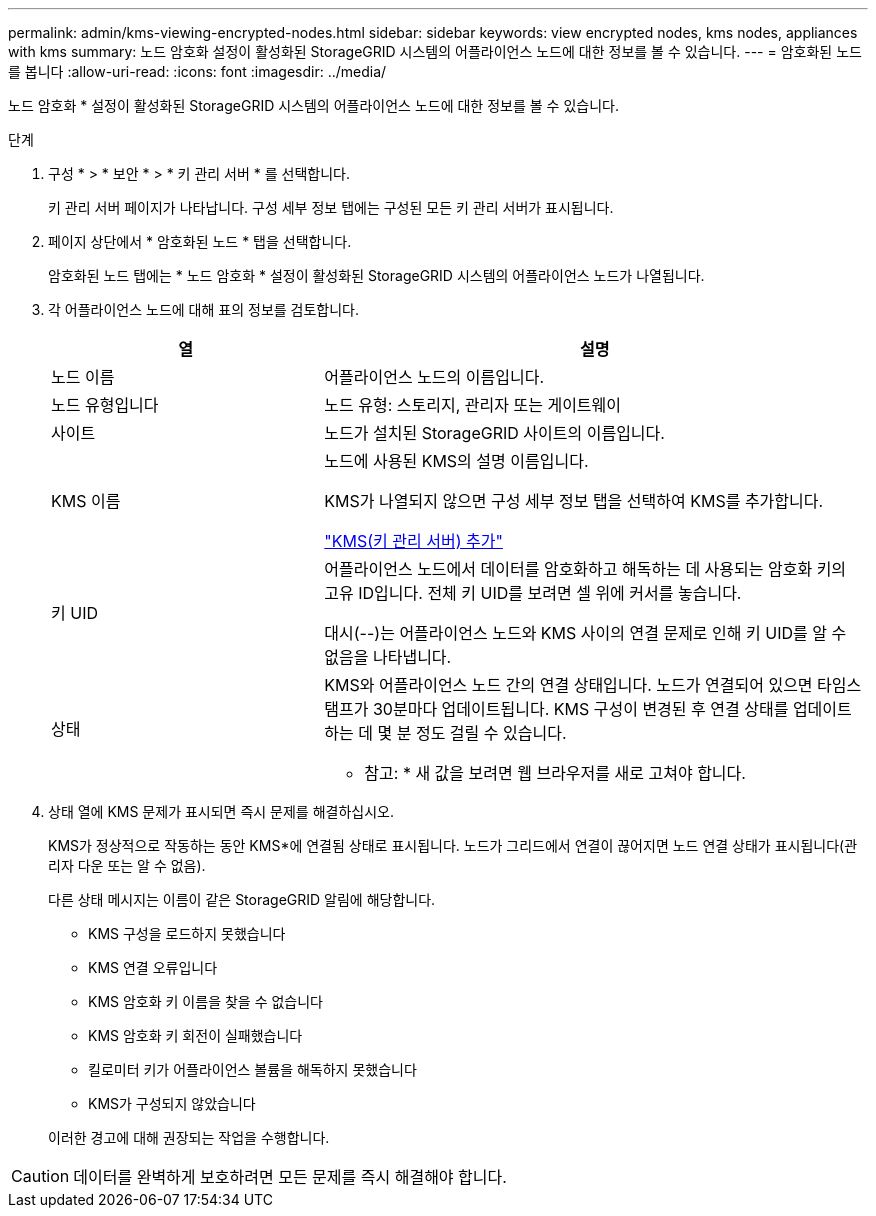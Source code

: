 ---
permalink: admin/kms-viewing-encrypted-nodes.html 
sidebar: sidebar 
keywords: view encrypted nodes, kms nodes, appliances with kms 
summary: 노드 암호화 설정이 활성화된 StorageGRID 시스템의 어플라이언스 노드에 대한 정보를 볼 수 있습니다. 
---
= 암호화된 노드를 봅니다
:allow-uri-read: 
:icons: font
:imagesdir: ../media/


[role="lead"]
노드 암호화 * 설정이 활성화된 StorageGRID 시스템의 어플라이언스 노드에 대한 정보를 볼 수 있습니다.

.단계
. 구성 * > * 보안 * > * 키 관리 서버 * 를 선택합니다.
+
키 관리 서버 페이지가 나타납니다. 구성 세부 정보 탭에는 구성된 모든 키 관리 서버가 표시됩니다.

. 페이지 상단에서 * 암호화된 노드 * 탭을 선택합니다.
+
암호화된 노드 탭에는 * 노드 암호화 * 설정이 활성화된 StorageGRID 시스템의 어플라이언스 노드가 나열됩니다.

. 각 어플라이언스 노드에 대해 표의 정보를 검토합니다.
+
[cols="1a,2a"]
|===
| 열 | 설명 


 a| 
노드 이름
 a| 
어플라이언스 노드의 이름입니다.



 a| 
노드 유형입니다
 a| 
노드 유형: 스토리지, 관리자 또는 게이트웨이



 a| 
사이트
 a| 
노드가 설치된 StorageGRID 사이트의 이름입니다.



 a| 
KMS 이름
 a| 
노드에 사용된 KMS의 설명 이름입니다.

KMS가 나열되지 않으면 구성 세부 정보 탭을 선택하여 KMS를 추가합니다.

link:kms-adding.html["KMS(키 관리 서버) 추가"]



 a| 
키 UID
 a| 
어플라이언스 노드에서 데이터를 암호화하고 해독하는 데 사용되는 암호화 키의 고유 ID입니다. 전체 키 UID를 보려면 셀 위에 커서를 놓습니다.

대시(--)는 어플라이언스 노드와 KMS 사이의 연결 문제로 인해 키 UID를 알 수 없음을 나타냅니다.



 a| 
상태
 a| 
KMS와 어플라이언스 노드 간의 연결 상태입니다. 노드가 연결되어 있으면 타임스탬프가 30분마다 업데이트됩니다. KMS 구성이 변경된 후 연결 상태를 업데이트하는 데 몇 분 정도 걸릴 수 있습니다.

* 참고: * 새 값을 보려면 웹 브라우저를 새로 고쳐야 합니다.

|===
. 상태 열에 KMS 문제가 표시되면 즉시 문제를 해결하십시오.
+
KMS가 정상적으로 작동하는 동안 KMS*에 연결됨 상태로 표시됩니다. 노드가 그리드에서 연결이 끊어지면 노드 연결 상태가 표시됩니다(관리자 다운 또는 알 수 없음).

+
다른 상태 메시지는 이름이 같은 StorageGRID 알림에 해당합니다.

+
** KMS 구성을 로드하지 못했습니다
** KMS 연결 오류입니다
** KMS 암호화 키 이름을 찾을 수 없습니다
** KMS 암호화 키 회전이 실패했습니다
** 킬로미터 키가 어플라이언스 볼륨을 해독하지 못했습니다
** KMS가 구성되지 않았습니다


+
이러한 경고에 대해 권장되는 작업을 수행합니다.




CAUTION: 데이터를 완벽하게 보호하려면 모든 문제를 즉시 해결해야 합니다.
